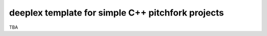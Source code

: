 ====================================================
 deeplex template for simple C++ pitchfork projects
====================================================

TBA
